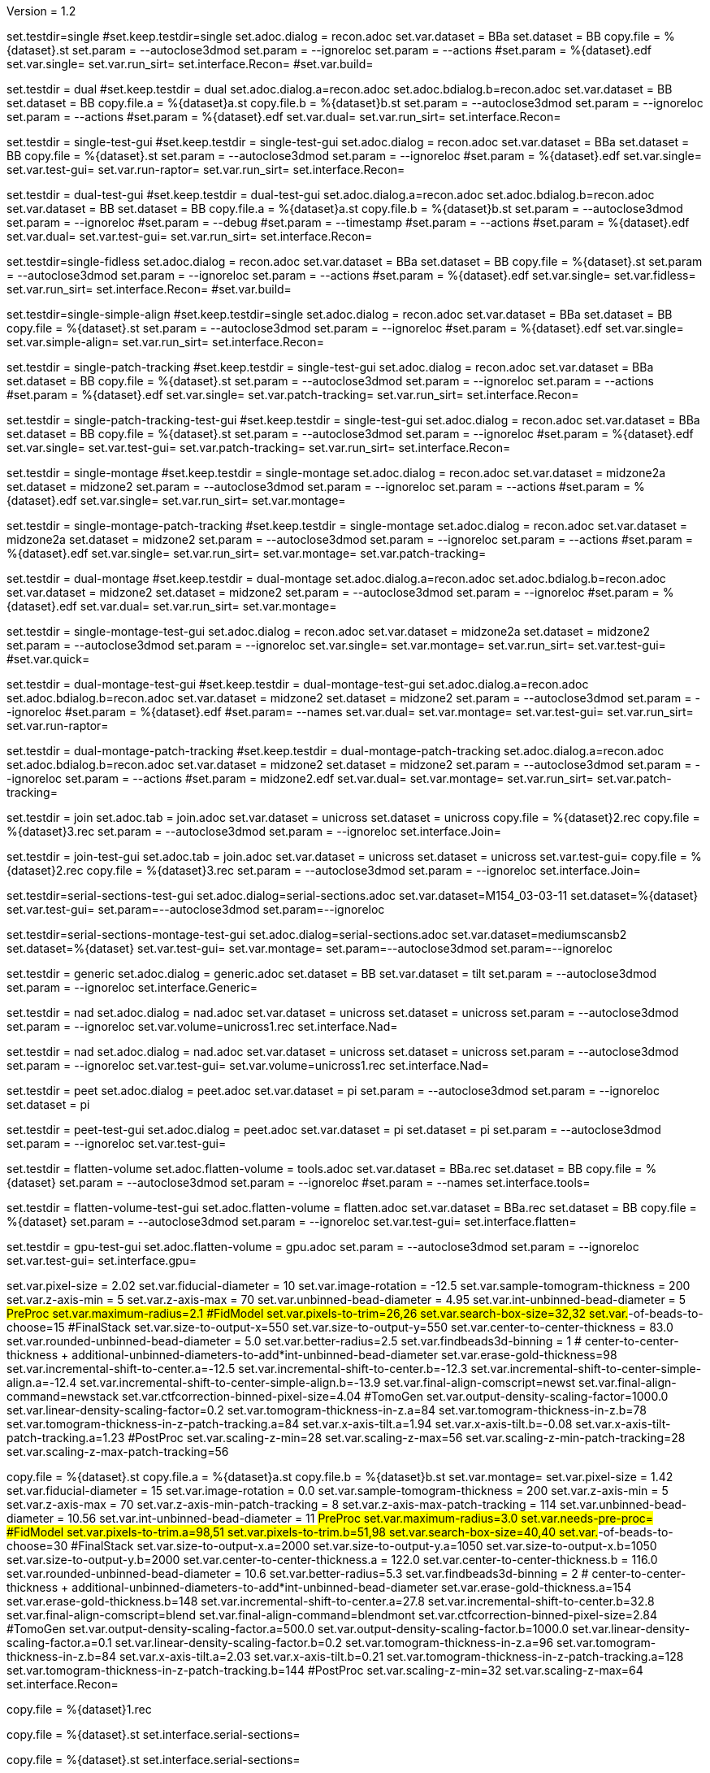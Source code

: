 Version = 1.2

[Test = single]
set.testdir=single
#set.keep.testdir=single
set.adoc.dialog = recon.adoc
set.var.dataset = BBa
set.dataset = BB
copy.file = %{dataset}.st
set.param = --autoclose3dmod
set.param = --ignoreloc
set.param = --actions
#set.param = %{dataset}.edf
set.var.single=
set.var.run_sirt=
set.interface.Recon=
#set.var.build=

[Test = dual]
set.testdir = dual
#set.keep.testdir = dual
set.adoc.dialog.a=recon.adoc
set.adoc.bdialog.b=recon.adoc
set.var.dataset = BB
set.dataset = BB
copy.file.a = %{dataset}a.st
copy.file.b = %{dataset}b.st
set.param = --autoclose3dmod
set.param = --ignoreloc
set.param = --actions
#set.param = %{dataset}.edf
set.var.dual=
set.var.run_sirt=
set.interface.Recon=

[Test = single-test-gui]
set.testdir = single-test-gui
#set.keep.testdir = single-test-gui
set.adoc.dialog = recon.adoc
set.var.dataset = BBa
set.dataset = BB
copy.file = %{dataset}.st
set.param = --autoclose3dmod
set.param = --ignoreloc
#set.param = %{dataset}.edf
set.var.single=
set.var.test-gui=
set.var.run-raptor=
set.var.run_sirt=
set.interface.Recon=

[Test = dual-test-gui]
set.testdir = dual-test-gui
#set.keep.testdir = dual-test-gui
set.adoc.dialog.a=recon.adoc
set.adoc.bdialog.b=recon.adoc
set.var.dataset = BB
set.dataset = BB
copy.file.a = %{dataset}a.st
copy.file.b = %{dataset}b.st
set.param = --autoclose3dmod
set.param = --ignoreloc
#set.param = --debug
#set.param = --timestamp
#set.param = --actions
#set.param = %{dataset}.edf
set.var.dual=
set.var.test-gui=
set.var.run_sirt=
set.interface.Recon=

[Test = single-fidless]
set.testdir=single-fidless
set.adoc.dialog = recon.adoc
set.var.dataset = BBa
set.dataset = BB
copy.file = %{dataset}.st
set.param = --autoclose3dmod
set.param = --ignoreloc
set.param = --actions
#set.param = %{dataset}.edf
set.var.single=
set.var.fidless=
set.var.run_sirt=
set.interface.Recon=
#set.var.build=

[Test = single-simple-align]
set.testdir=single-simple-align
#set.keep.testdir=single
set.adoc.dialog = recon.adoc
set.var.dataset = BBa
set.dataset = BB
copy.file = %{dataset}.st
set.param = --autoclose3dmod
set.param = --ignoreloc
#set.param = %{dataset}.edf
set.var.single=
set.var.simple-align=
set.var.run_sirt=
set.interface.Recon=

[Test = single-patch-tracking]
set.testdir = single-patch-tracking
#set.keep.testdir = single-test-gui
set.adoc.dialog = recon.adoc
set.var.dataset = BBa
set.dataset = BB
copy.file = %{dataset}.st
set.param = --autoclose3dmod
set.param = --ignoreloc
set.param = --actions
#set.param = %{dataset}.edf
set.var.single=
set.var.patch-tracking=
set.var.run_sirt=
set.interface.Recon=

[Test = single-patch-tracking-test-gui]
set.testdir = single-patch-tracking-test-gui
#set.keep.testdir = single-test-gui
set.adoc.dialog = recon.adoc
set.var.dataset = BBa
set.dataset = BB
copy.file = %{dataset}.st
set.param = --autoclose3dmod
set.param = --ignoreloc
#set.param = %{dataset}.edf
set.var.single=
set.var.test-gui=
set.var.patch-tracking=
set.var.run_sirt=
set.interface.Recon=


[Test = single-montage]
set.testdir = single-montage
#set.keep.testdir = single-montage
set.adoc.dialog = recon.adoc
set.var.dataset = midzone2a
set.dataset = midzone2
set.param = --autoclose3dmod
set.param = --ignoreloc
set.param = --actions
#set.param = %{dataset}.edf
set.var.single=
set.var.run_sirt=
set.var.montage=

[Test = single-montage-patch-tracking]
set.testdir = single-montage-patch-tracking
#set.keep.testdir = single-montage
set.adoc.dialog = recon.adoc
set.var.dataset = midzone2a
set.dataset = midzone2
set.param = --autoclose3dmod
set.param = --ignoreloc
set.param = --actions
#set.param = %{dataset}.edf
set.var.single=
set.var.run_sirt=
set.var.montage=
set.var.patch-tracking=

[Test = dual-montage]
set.testdir = dual-montage
#set.keep.testdir = dual-montage
set.adoc.dialog.a=recon.adoc
set.adoc.bdialog.b=recon.adoc
set.var.dataset = midzone2
set.dataset = midzone2
set.param = --autoclose3dmod
set.param = --ignoreloc
#set.param = %{dataset}.edf
set.var.dual=
set.var.run_sirt=
set.var.montage=

[Test = single-montage-test-gui]
set.testdir = single-montage-test-gui
set.adoc.dialog = recon.adoc
set.var.dataset = midzone2a
set.dataset = midzone2
set.param = --autoclose3dmod
set.param = --ignoreloc
set.var.single=
set.var.montage=
set.var.run_sirt=
set.var.test-gui=
#set.var.quick=

[Test = dual-montage-test-gui]
set.testdir = dual-montage-test-gui
#set.keep.testdir = dual-montage-test-gui
set.adoc.dialog.a=recon.adoc
set.adoc.bdialog.b=recon.adoc
set.var.dataset = midzone2
set.dataset = midzone2
set.param = --autoclose3dmod
set.param = --ignoreloc
#set.param = %{dataset}.edf
#set.param= --names
set.var.dual=
set.var.montage=
set.var.test-gui=
set.var.run_sirt=
set.var.run-raptor=

[Test = dual-montage-patch-tracking]
set.testdir = dual-montage-patch-tracking
#set.keep.testdir = dual-montage-patch-tracking
set.adoc.dialog.a=recon.adoc
set.adoc.bdialog.b=recon.adoc
set.var.dataset = midzone2
set.dataset = midzone2
set.param = --autoclose3dmod
set.param = --ignoreloc
set.param = --actions
#set.param = midzone2.edf
set.var.dual=
set.var.montage=
set.var.run_sirt=
set.var.patch-tracking=


[Test = join]
set.testdir = join
set.adoc.tab = join.adoc
set.var.dataset = unicross
set.dataset = unicross
copy.file = %{dataset}2.rec
copy.file = %{dataset}3.rec
set.param = --autoclose3dmod
set.param = --ignoreloc
set.interface.Join=

[Test = join-test-gui]
set.testdir = join-test-gui
set.adoc.tab = join.adoc
set.var.dataset = unicross
set.dataset = unicross
set.var.test-gui=
copy.file = %{dataset}2.rec
copy.file = %{dataset}3.rec
set.param = --autoclose3dmod
set.param = --ignoreloc
set.interface.Join=


[Test = serial-sections-test-gui]
set.testdir=serial-sections-test-gui
set.adoc.dialog=serial-sections.adoc
set.var.dataset=M154_03-03-11
set.dataset=%{dataset}
set.var.test-gui=
set.param=--autoclose3dmod
set.param=--ignoreloc


[Test = serial-sections-montage-test-gui]
set.testdir=serial-sections-montage-test-gui
set.adoc.dialog=serial-sections.adoc
set.var.dataset=mediumscansb2
set.dataset=%{dataset}
set.var.test-gui=
set.var.montage=
set.param=--autoclose3dmod
set.param=--ignoreloc


[Test = generic]
set.testdir = generic
set.adoc.dialog = generic.adoc
set.dataset = BB
set.var.dataset = tilt
set.param = --autoclose3dmod
set.param = --ignoreloc
set.interface.Generic=

[Test = nad]
set.testdir = nad
set.adoc.dialog = nad.adoc
set.var.dataset = unicross
set.dataset = unicross
set.param = --autoclose3dmod
set.param = --ignoreloc
set.var.volume=unicross1.rec
set.interface.Nad=


[Test = nad-test-gui]
set.testdir = nad
set.adoc.dialog = nad.adoc
set.var.dataset = unicross
set.dataset = unicross
set.param = --autoclose3dmod
set.param = --ignoreloc
set.var.test-gui=
set.var.volume=unicross1.rec
set.interface.Nad=


[Test = peet]
set.testdir = peet
set.adoc.dialog = peet.adoc
set.var.dataset = pi
set.param = --autoclose3dmod
set.param = --ignoreloc
set.dataset = pi

[Test = peet-test-gui]
set.testdir = peet-test-gui
set.adoc.dialog = peet.adoc
set.var.dataset = pi
set.dataset = pi
set.param = --autoclose3dmod
set.param = --ignoreloc
set.var.test-gui=

[Test = flatten-volume]
set.testdir = flatten-volume
set.adoc.flatten-volume = tools.adoc
set.var.dataset = BBa.rec
set.dataset = BB
copy.file = %{dataset}
set.param = --autoclose3dmod
set.param = --ignoreloc
#set.param = --names
set.interface.tools=

[Test = flatten-volume-test-gui]
set.testdir = flatten-volume-test-gui
set.adoc.flatten-volume = flatten.adoc
set.var.dataset = BBa.rec
set.dataset = BB
copy.file = %{dataset}
set.param = --autoclose3dmod
set.param = --ignoreloc
set.var.test-gui=
set.interface.flatten=


[Test = gpu-test-gui]
set.testdir = gpu-test-gui
set.adoc.flatten-volume = gpu.adoc
set.param = --autoclose3dmod
set.param = --ignoreloc
set.var.test-gui=
set.interface.gpu=


[dataset = BB]
set.var.pixel-size = 2.02
set.var.fiducial-diameter = 10
set.var.image-rotation = -12.5
set.var.sample-tomogram-thickness = 200
set.var.z-axis-min = 5
set.var.z-axis-max = 70
set.var.unbinned-bead-diameter = 4.95
set.var.int-unbinned-bead-diameter = 5
#PreProc
set.var.maximum-radius=2.1
#FidModel
set.var.pixels-to-trim=26,26
set.var.search-box-size=32,32
set.var.#-of-beads-to-choose=15
#FinalStack
set.var.size-to-output-x=550
set.var.size-to-output-y=550
set.var.center-to-center-thickness = 83.0
set.var.rounded-unbinned-bead-diameter = 5.0
set.var.better-radius=2.5
set.var.findbeads3d-binning = 1
# center-to-center-thickness + additional-unbinned-diameters-to-add*int-unbinned-bead-diameter
set.var.erase-gold-thickness=98
set.var.incremental-shift-to-center.a=-12.5
set.var.incremental-shift-to-center.b=-12.3
set.var.incremental-shift-to-center-simple-align.a=-12.4
set.var.incremental-shift-to-center-simple-align.b=-13.9
set.var.final-align-comscript=newst
set.var.final-align-command=newstack
set.var.ctfcorrection-binned-pixel-size=4.04
#TomoGen
set.var.output-density-scaling-factor=1000.0
set.var.linear-density-scaling-factor=0.2
set.var.tomogram-thickness-in-z.a=84
set.var.tomogram-thickness-in-z.b=78
set.var.tomogram-thickness-in-z-patch-tracking.a=84
set.var.x-axis-tilt.a=1.94
set.var.x-axis-tilt.b=-0.08
set.var.x-axis-tilt-patch-tracking.a=1.23
#PostProc
set.var.scaling-z-min=28
set.var.scaling-z-max=56
set.var.scaling-z-min-patch-tracking=28
set.var.scaling-z-max-patch-tracking=56


[dataset = midzone2]
copy.file = %{dataset}.st
copy.file.a = %{dataset}a.st
copy.file.b = %{dataset}b.st
set.var.montage=
set.var.pixel-size = 1.42
set.var.fiducial-diameter = 15
set.var.image-rotation = 0.0
set.var.sample-tomogram-thickness = 200
set.var.z-axis-min = 5
set.var.z-axis-max = 70
set.var.z-axis-min-patch-tracking = 8
set.var.z-axis-max-patch-tracking = 114
set.var.unbinned-bead-diameter = 10.56
set.var.int-unbinned-bead-diameter = 11
#PreProc
set.var.maximum-radius=3.0
set.var.needs-pre-proc=
#FidModel
set.var.pixels-to-trim.a=98,51
set.var.pixels-to-trim.b=51,98
set.var.search-box-size=40,40
set.var.#-of-beads-to-choose=30
#FinalStack
set.var.size-to-output-x.a=2000
set.var.size-to-output-y.a=1050
set.var.size-to-output-x.b=1050
set.var.size-to-output-y.b=2000
set.var.center-to-center-thickness.a = 122.0
set.var.center-to-center-thickness.b = 116.0
set.var.rounded-unbinned-bead-diameter = 10.6
set.var.better-radius=5.3
set.var.findbeads3d-binning = 2
# center-to-center-thickness + additional-unbinned-diameters-to-add*int-unbinned-bead-diameter
set.var.erase-gold-thickness.a=154
set.var.erase-gold-thickness.b=148
set.var.incremental-shift-to-center.a=27.8
set.var.incremental-shift-to-center.b=32.8
set.var.final-align-comscript=blend
set.var.final-align-command=blendmont
set.var.ctfcorrection-binned-pixel-size=2.84
#TomoGen
set.var.output-density-scaling-factor.a=500.0
set.var.output-density-scaling-factor.b=1000.0
set.var.linear-density-scaling-factor.a=0.1
set.var.linear-density-scaling-factor.b=0.2
set.var.tomogram-thickness-in-z.a=96
set.var.tomogram-thickness-in-z.b=84
set.var.x-axis-tilt.a=2.03
set.var.x-axis-tilt.b=0.21
set.var.tomogram-thickness-in-z-patch-tracking.a=128
set.var.tomogram-thickness-in-z-patch-tracking.b=144
#PostProc
set.var.scaling-z-min=32
set.var.scaling-z-max=64
set.interface.Recon=

[dataset = unicross]
copy.file = %{dataset}1.rec

[dataset = M154_03-03-11]
copy.file = %{dataset}.st
set.interface.serial-sections=

[dataset = mediumscansb2]
copy.file = %{dataset}.st
set.interface.serial-sections=

[dataset = pi]
copy.file = %{dataset}-a.rec
copy.file = %{dataset}-a.mod
copy.file = %{dataset}-b.rec
copy.file = %{dataset}-b.mod
copy.file = %{dataset}-a-initMOTL.csv
copy.file = %{dataset}-b-initMOTL.csv
set.var.angular-search-range-max=20
set.var.angular-search-range-incr=4
set.var.particle-volume=80
set.interface.peet=


[interface = Recon]
[[open = interface]]
	pnl.main-frame=
[[]]
goto.frame.pnl.main-frame =
goto.frame.a.pnl.main-frame =
goto.frame.b.pnl.sub-frame =
open.dialog.PreProc.bn.pre = 
open.dialog.CoarseAlign.bn.coarse =
open.dialog.FidModel.bn.track =
open.dialog.FineAlign.bn.fine =
open.dialog.TomoPos.bn.pos =
open.dialog.FinalStack.bn.stack =
open.dialog.TomoGen.bn.gen =
open.dialog.Combine.bn.comb =
open.dialog.PostProc.bn.post =
open.dialog.CleanUp.bn.clean =

[interface = Join]
[[open = interface]]
	pnl.main-frame=
	bn.join-serial-tomograms=
[[]]
goto.frame.pnl.main-frame =
open.dialog.setup.tb.setup =
open.dialog.align.tb.setup.1 =
open.dialog.join.tb.setup.2 =
open.dialog.model.tb.setup.3 =
open.dialog.rejoin.tb.setup.4 =

[interface = Serial-Sections]
[[open = interface]]
  pnl.main-frame=
  bn.align-serial-sections-/-blend-montages=
[[]]

[interface = PEET]
[[open = interface]]
	pnl.main-frame=
	bn.subvolume-averaging=
[[]]

[Interface = Nad]
[[open = interface]]
	pnl.main-frame=
	bn.nonlinear-anisotropic-diffusion=
[[]]
goto.frame.pnl.main-frame =

[Interface = Generic]
[[open = interface]]
	pnl.main-frame=
	bn.generic-parallel-process=
[[]]
goto.frame.pnl.main-frame =

[Interface = flatten]
[[open = interface]]
	pnl.main-frame=
	mn.tools=
	mn.flatten-volume=
[[]]
goto.frame.pnl.manager-frame =


[Interface = gpu]
[[open = interface]]
  pnl.main-frame=
  mn.tools=
  mn.test-gpu=
[[]]
goto.frame.pnl.manager-frame =
